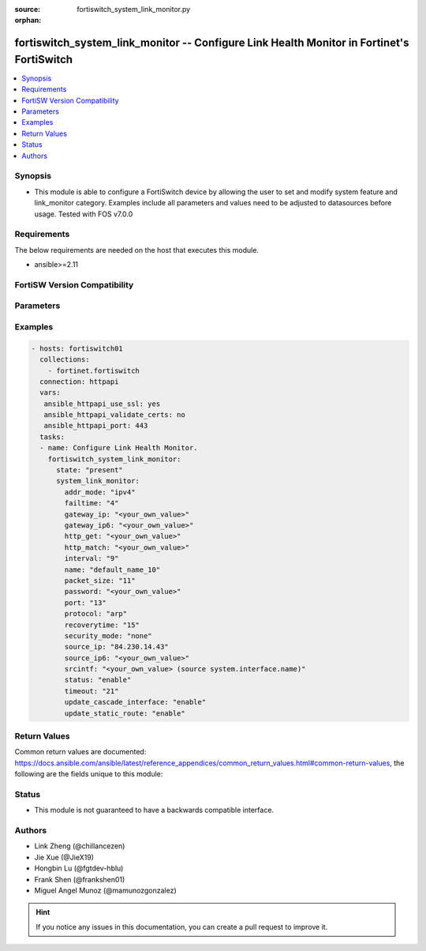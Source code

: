 :source: fortiswitch_system_link_monitor.py

:orphan:

.. fortiswitch_system_link_monitor:

fortiswitch_system_link_monitor -- Configure Link Health Monitor in Fortinet's FortiSwitch
++++++++++++++++++++++++++++++++++++++++++++++++++++++++++++++++++++++++++++++++++++++++++

.. versionadded:: 1.0.0

.. contents::
   :local:
   :depth: 1


Synopsis
--------
- This module is able to configure a FortiSwitch device by allowing the user to set and modify system feature and link_monitor category. Examples include all parameters and values need to be adjusted to datasources before usage. Tested with FOS v7.0.0



Requirements
------------
The below requirements are needed on the host that executes this module.

- ansible>=2.11


FortiSW Version Compatibility
-----------------------------


.. raw:: html

 <br>
 <table>
 <tr>
 <td></td>
 <td><code class="docutils literal notranslate">v7.0.0 </code></td>
 <td><code class="docutils literal notranslate">v7.0.1 </code></td>
 <td><code class="docutils literal notranslate">v7.0.2 </code></td>
 <td><code class="docutils literal notranslate">v7.0.3 </code></td>
 </tr>
 <tr>
 <td>fortiswitch_system_link_monitor</td>
 <td>yes</td>
 <td>yes</td>
 <td>yes</td>
 <td>yes</td>
 </tr>
 </table>
 <p>



Parameters
----------


.. raw:: html

    <ul>
    <li> <span class="li-head">enable_log</span> - Enable/Disable logging for task. <span class="li-normal">type: bool</span> <span class="li-required">required: false</span> <span class="li-normal">default: False</span> </li>
    <li> <span class="li-head">member_path</span> - Member attribute path to operate on. <span class="li-normal">type: str</span> </li>
    <li> <span class="li-head">member_state</span> - Add or delete a member under specified attribute path. <span class="li-normal">type: str</span> <span class="li-normal">choices: present, absent</span> </li>
    <li> <span class="li-head">state</span> - Indicates whether to create or remove the object. <span class="li-normal">type: str</span> <span class="li-required">required: true</span> <span class="li-normal">choices: present, absent</span> </li>
    <li> <span class="li-head">system_link_monitor</span> - Configure Link Health Monitor. <span class="li-normal">type: dict</span> </li>
        <ul class="ul-self">
        <li> <span class="li-head">addr_mode</span> - Address mode (IPv4 or IPv6). <span class="li-normal">type: str</span> <span class="li-normal">choices: ipv4, ipv6</span> </li>
        <li> <span class="li-head">failtime</span> - Number of retry attempts before bringing server down. <span class="li-normal">type: int</span> </li>
        <li> <span class="li-head">gateway_ip</span> - Gateway IP used to PING the server. <span class="li-normal">type: str</span> </li>
        <li> <span class="li-head">gateway_ip6</span> - Gateway IPv6 address used to PING the server. <span class="li-normal">type: str</span> </li>
        <li> <span class="li-head">http_get</span> - HTTP GET URL string. <span class="li-normal">type: str</span> </li>
        <li> <span class="li-head">http_match</span> - Response value from detected server in http-get. <span class="li-normal">type: str</span> </li>
        <li> <span class="li-head">interval</span> - Detection interval. <span class="li-normal">type: int</span> </li>
        <li> <span class="li-head">name</span> - Link monitor name. <span class="li-normal">type: str</span> <span class="li-required">required: true</span> </li>
        <li> <span class="li-head">packet_size</span> - Packet size of a twamp test session,. <span class="li-normal">type: int</span> </li>
        <li> <span class="li-head">password</span> - Twamp controller password in authentication mode. <span class="li-normal">type: str</span> </li>
        <li> <span class="li-head">port</span> - Port number to poll. <span class="li-normal">type: int</span> </li>
        <li> <span class="li-head">protocol</span> - Protocols used to detect the server. <span class="li-normal">type: str</span> <span class="li-normal">choices: arp, ping, ping6</span> </li>
        <li> <span class="li-head">recoverytime</span> - Number of retry attempts before bringing server up. <span class="li-normal">type: int</span> </li>
        <li> <span class="li-head">security_mode</span> - Twamp controller security mode. <span class="li-normal">type: str</span> <span class="li-normal">choices: none, authentication</span> </li>
        <li> <span class="li-head">source_ip</span> - Source IP used in packet to the server. <span class="li-normal">type: str</span> </li>
        <li> <span class="li-head">source_ip6</span> - Source IPv6 address used in packet to the server. <span class="li-normal">type: str</span> </li>
        <li> <span class="li-head">srcintf</span> - Interface where the monitor traffic is sent. Source system.interface.name. <span class="li-normal">type: str</span> </li>
        <li> <span class="li-head">status</span> - Enable/disable link monitor administrative status. <span class="li-normal">type: str</span> <span class="li-normal">choices: enable, disable</span> </li>
        <li> <span class="li-head">timeout</span> - Detect request timeout. <span class="li-normal">type: int</span> </li>
        <li> <span class="li-head">update_cascade_interface</span> - Enable/disable update cascade interface. <span class="li-normal">type: str</span> <span class="li-normal">choices: enable, disable</span> </li>
        <li> <span class="li-head">update_static_route</span> - Enable/disable update static route. <span class="li-normal">type: str</span> <span class="li-normal">choices: enable, disable</span> </li>
        </ul>
    </ul>


Examples
--------

.. code-block:: yaml+jinja
    
    - hosts: fortiswitch01
      collections:
        - fortinet.fortiswitch
      connection: httpapi
      vars:
       ansible_httpapi_use_ssl: yes
       ansible_httpapi_validate_certs: no
       ansible_httpapi_port: 443
      tasks:
      - name: Configure Link Health Monitor.
        fortiswitch_system_link_monitor:
          state: "present"
          system_link_monitor:
            addr_mode: "ipv4"
            failtime: "4"
            gateway_ip: "<your_own_value>"
            gateway_ip6: "<your_own_value>"
            http_get: "<your_own_value>"
            http_match: "<your_own_value>"
            interval: "9"
            name: "default_name_10"
            packet_size: "11"
            password: "<your_own_value>"
            port: "13"
            protocol: "arp"
            recoverytime: "15"
            security_mode: "none"
            source_ip: "84.230.14.43"
            source_ip6: "<your_own_value>"
            srcintf: "<your_own_value> (source system.interface.name)"
            status: "enable"
            timeout: "21"
            update_cascade_interface: "enable"
            update_static_route: "enable"
    


Return Values
-------------
Common return values are documented: https://docs.ansible.com/ansible/latest/reference_appendices/common_return_values.html#common-return-values, the following are the fields unique to this module:

.. raw:: html

    <ul>

    <li> <span class="li-return">build</span> - Build number of the fortiSwitch image <span class="li-normal">returned: always</span> <span class="li-normal">type: str</span> <span class="li-normal">sample: 1547</span></li>
    <li> <span class="li-return">http_method</span> - Last method used to provision the content into FortiSwitch <span class="li-normal">returned: always</span> <span class="li-normal">type: str</span> <span class="li-normal">sample: PUT</span></li>
    <li> <span class="li-return">http_status</span> - Last result given by FortiSwitch on last operation applied <span class="li-normal">returned: always</span> <span class="li-normal">type: str</span> <span class="li-normal">sample: 200</span></li>
    <li> <span class="li-return">mkey</span> - Master key (id) used in the last call to FortiSwitch <span class="li-normal">returned: success</span> <span class="li-normal">type: str</span> <span class="li-normal">sample: id</span></li>
    <li> <span class="li-return">name</span> - Name of the table used to fulfill the request <span class="li-normal">returned: always</span> <span class="li-normal">type: str</span> <span class="li-normal">sample: urlfilter</span></li>
    <li> <span class="li-return">path</span> - Path of the table used to fulfill the request <span class="li-normal">returned: always</span> <span class="li-normal">type: str</span> <span class="li-normal">sample: webfilter</span></li>
    <li> <span class="li-return">serial</span> - Serial number of the unit <span class="li-normal">returned: always</span> <span class="li-normal">type: str</span> <span class="li-normal">sample: FS1D243Z13000122</span></li>
    <li> <span class="li-return">status</span> - Indication of the operation's result <span class="li-normal">returned: always</span> <span class="li-normal">type: str</span> <span class="li-normal">sample: success</span></li>
    <li> <span class="li-return">version</span> - Version of the FortiSwitch <span class="li-normal">returned: always</span> <span class="li-normal">type: str</span> <span class="li-normal">sample: v7.0.0</span></li>
    </ul>

Status
------

- This module is not guaranteed to have a backwards compatible interface.


Authors
-------

- Link Zheng (@chillancezen)
- Jie Xue (@JieX19)
- Hongbin Lu (@fgtdev-hblu)
- Frank Shen (@frankshen01)
- Miguel Angel Munoz (@mamunozgonzalez)


.. hint::
    If you notice any issues in this documentation, you can create a pull request to improve it.
